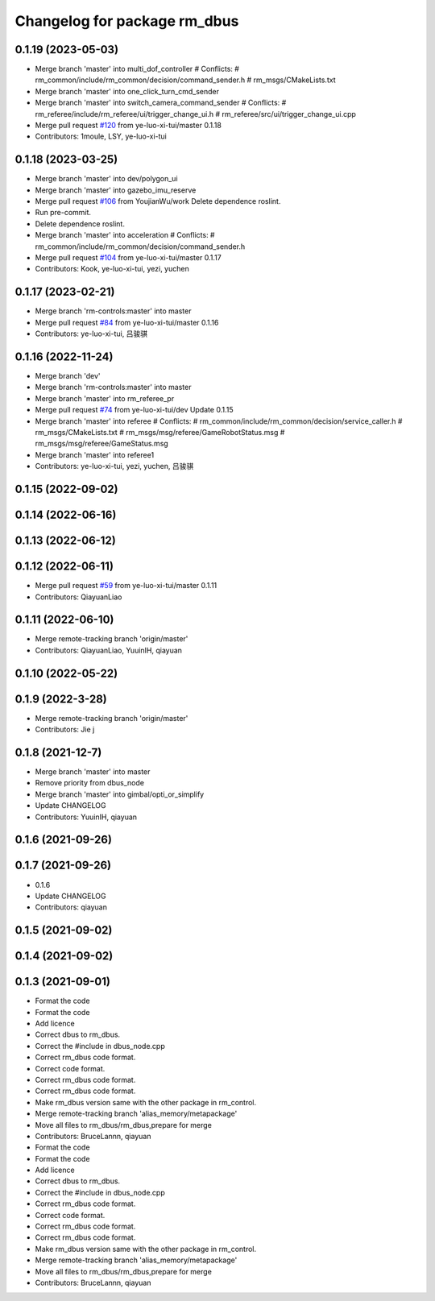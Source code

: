 ^^^^^^^^^^^^^^^^^^^^^^^^^^^^^
Changelog for package rm_dbus
^^^^^^^^^^^^^^^^^^^^^^^^^^^^^

0.1.19 (2023-05-03)
-------------------
* Merge branch 'master' into multi_dof_controller
  # Conflicts:
  #	rm_common/include/rm_common/decision/command_sender.h
  #	rm_msgs/CMakeLists.txt
* Merge branch 'master' into one_click_turn_cmd_sender
* Merge branch 'master' into switch_camera_command_sender
  # Conflicts:
  #	rm_referee/include/rm_referee/ui/trigger_change_ui.h
  #	rm_referee/src/ui/trigger_change_ui.cpp
* Merge pull request `#120 <https://github.com/ye-luo-xi-tui/rm_control/issues/120>`_ from ye-luo-xi-tui/master
  0.1.18
* Contributors: 1moule, LSY, ye-luo-xi-tui

0.1.18 (2023-03-25)
-------------------
* Merge branch 'master' into dev/polygon_ui
* Merge branch 'master' into gazebo_imu_reserve
* Merge pull request `#106 <https://github.com/ye-luo-xi-tui/rm_control/issues/106>`_ from YoujianWu/work
  Delete dependence roslint.
* Run pre-commit.
* Delete dependence roslint.
* Merge branch 'master' into acceleration
  # Conflicts:
  #	rm_common/include/rm_common/decision/command_sender.h
* Merge pull request `#104 <https://github.com/ye-luo-xi-tui/rm_control/issues/104>`_ from ye-luo-xi-tui/master
  0.1.17
* Contributors: Kook, ye-luo-xi-tui, yezi, yuchen

0.1.17 (2023-02-21)
-------------------
* Merge branch 'rm-controls:master' into master
* Merge pull request `#84 <https://github.com/ye-luo-xi-tui/rm_control/issues/84>`_ from ye-luo-xi-tui/master
  0.1.16
* Contributors: ye-luo-xi-tui, 吕骏骐

0.1.16 (2022-11-24)
-------------------
* Merge branch 'dev'
* Merge branch 'rm-controls:master' into master
* Merge branch 'master' into rm_referee_pr
* Merge pull request `#74 <https://github.com/ye-luo-xi-tui/rm_control/issues/74>`_ from ye-luo-xi-tui/dev
  Update 0.1.15
* Merge branch 'master' into referee
  # Conflicts:
  #	rm_common/include/rm_common/decision/service_caller.h
  #	rm_msgs/CMakeLists.txt
  #	rm_msgs/msg/referee/GameRobotStatus.msg
  #	rm_msgs/msg/referee/GameStatus.msg
* Merge branch 'master' into referee1
* Contributors: ye-luo-xi-tui, yezi, yuchen, 吕骏骐

0.1.15 (2022-09-02)
-------------------

0.1.14 (2022-06-16)
-------------------

0.1.13 (2022-06-12)
-------------------

0.1.12 (2022-06-11)
-------------------
* Merge pull request `#59 <https://github.com/ye-luo-xi-tui/rm_control/issues/59>`_ from ye-luo-xi-tui/master
  0.1.11
* Contributors: QiayuanLiao

0.1.11 (2022-06-10)
-------------------
* Merge remote-tracking branch 'origin/master'
* Contributors: QiayuanLiao, YuuinIH, qiayuan

0.1.10 (2022-05-22)
-------------------

0.1.9 (2022-3-28)
------------------
* Merge remote-tracking branch 'origin/master'
* Contributors: Jie j

0.1.8 (2021-12-7)
------------------
* Merge branch 'master' into master
* Remove priority from dbus_node
* Merge branch 'master' into gimbal/opti_or_simplify
* Update CHANGELOG
* Contributors: YuuinIH, qiayuan

0.1.6 (2021-09-26)
------------------

0.1.7 (2021-09-26)
------------------
* 0.1.6
* Update CHANGELOG
* Contributors: qiayuan

0.1.5 (2021-09-02)
------------------

0.1.4 (2021-09-02)
------------------

0.1.3 (2021-09-01)
------------------
* Format the code
* Format the code
* Add licence
* Correct dbus to rm_dbus.
* Correct the #include in dbus_node.cpp
* Correct rm_dbus code format.
* Correct code format.
* Correct rm_dbus code format.
* Correct rm_dbus code format.
* Make rm_dbus version same with the other package in rm_control.
* Merge remote-tracking branch 'alias_memory/metapackage'
* Move all files to rm_dbus/rm_dbus,prepare for merge
* Contributors: BruceLannn, qiayuan

* Format the code
* Format the code
* Add licence
* Correct dbus to rm_dbus.
* Correct the #include in dbus_node.cpp
* Correct rm_dbus code format.
* Correct code format.
* Correct rm_dbus code format.
* Correct rm_dbus code format.
* Make rm_dbus version same with the other package in rm_control.
* Merge remote-tracking branch 'alias_memory/metapackage'
* Move all files to rm_dbus/rm_dbus,prepare for merge
* Contributors: BruceLannn, qiayuan
